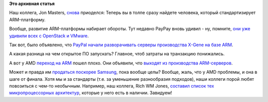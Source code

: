 .. title: Captain ARMerica 2
.. slug: captain-armerica-2
.. date: 2015-04-30 10:48:57
.. tags:
.. category:
.. link:
.. description:
.. type: text
.. author: Peter Lemenkov

**Это архивная статья**


Наш коллега, Jon Masters, `снова </content/captain-armerica>`__
приоделся:
|image0|
Теперь вы в толпе сразу найдете человека, который стандартизирует
ARM-платформу.

Вообще, развитие ARM-платформы набирает обороты. Тут недавно PayPay
вновь удивил - ну, помните, `они уже удивили всех с OpenStack и
VMware </content/paypal-отказывается-от-vmware-в-пользу-openstack-теперь-уже-всерьез>`__.

Так вот, было объявлено, что `PayPal начали разворачивать серверы
производства X-Gene на базе
ARM <http://www.theregister.co.uk/2015/04/29/aookied_micro_q4_2015_results/>`__.

А какая разница на чем открытое ПО запускать? Главное, чтоб затраты на
транзакцию понижались.

А вот у AMD `переход на ARM </content/amd-начало-переход-на-arm>`__
пошел плохо. Они объявили, что `выходят из производства
ARM-серверов <http://www.theregister.co.uk/2015/04/16/amd_q1_2015_earnings/>`__.

Может и правда им `продаться поскорее
Samsung </content/Обновление-firmware-на-материнской-плате>`__, пока
вообще целы?
Вообще, жаль, что у AMD проблемы, и она в шаге от финала. Хотя мы и за
стандарты (т.е. за уменьшение разнообразия подходов), наши коллеги порой
любят повозиться с чем-то необычным. Например, наш коллега, Rich WM
Jones, `составил список тех микропроцессорных
архитектур <https://rwmj.wordpress.com/2015/04/28/not-very-serious-quest-to-run-linux-on-every-architecture/>`__,
которые у него есть в наличии. Завидуем!

.. |image0| image:: https://lh5.googleusercontent.com/-5JmzXPVjBBg/VUBKTzQK95I/AAAAAAABNiQ/mGukjBJl-kM/sbsa_hoodie.jpg
   :target: https://plus.google.com/+JonMasters/posts/SL96Qjd5ypG
